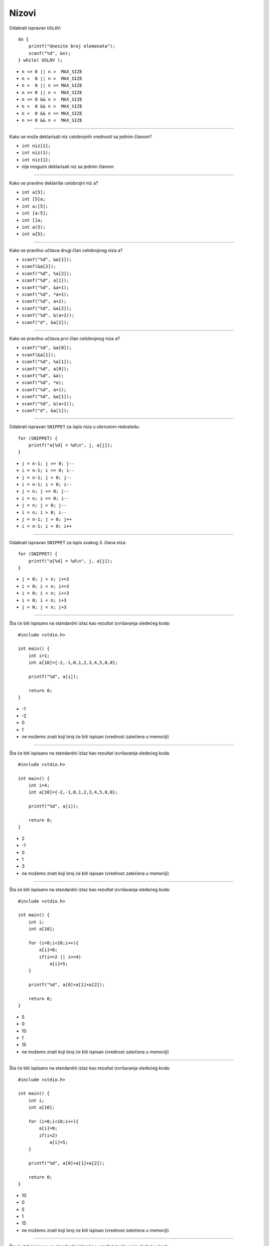 Nizovi
======

Odabrati ispravan ``USLOV``::

    do {
        printf("Unesite broj elemenata");
        scanf("%d", &n);
    } while( USLOV );

- ``n <= 0 || n >  MAX_SIZE``
- ``n <  0 || n >  MAX_SIZE``
- ``n <  0 || n >= MAX_SIZE``
- ``n >= 0 || n <  MAX_SIZE``
- ``n <= 0 && n >  MAX_SIZE``
- ``n <  0 && n >  MAX_SIZE``
- ``n <  0 && n >= MAX_SIZE``
- ``n >= 0 && n <  MAX_SIZE``

----

Kako se može deklarisati niz celobrojnih vrednosti sa jednim članom?

- ``int niz[1];``
- ``int niz(1);``
- ``int niz{1};``
- nije moguće deklarisati niz sa jednim članom

----

Kako se pravilno deklariše celobrojni niz ``a``?

- ``int a[5];``
- ``int [5]a;``
- ``int a;[5];``
- ``int [a:5];``
- ``int []a;``
- ``int a(5);``
- ``int a{5};``

----

Kako se pravilno učitava drugi član celobrojnog niza ``a``?

- ``scanf("%d", &a[1]);``
- ``scanf(&a[2]);``
- ``scanf("%d", %a[2]);``
- ``scanf("%d", a[1]);``
- ``scanf("%d", &a+1);``
- ``scanf("%d", *a+1);``
- ``scanf("%d", a+2);``
- ``scanf("%d", &a[2]);``
- ``scanf("%d", &(a+1));``
- ``scanf("d", &a[2]);``

----

Kako se pravilno učitava prvi član celobrojnog niza ``a``?

- ``scanf("%d", &a[0]);``
- ``scanf(&a[1]);``
- ``scanf("%d", %a[1]);``
- ``scanf("%d", a[0]);``
- ``scanf("%d", &a);``
- ``scanf("%d", *a);``
- ``scanf("%d", a+1);``
- ``scanf("%d", &a[1]);``
- ``scanf("%d", &(a+1));``
- ``scanf("d", &a[1]);``

----

Odabrati ispravan ``SNIPPET`` za ispis niza u obrnutom redosledu::

    for (SNIPPET) {
        printf("a[%d] = %d\n", j, a[j]);
    }

- ``j = n-1; j >= 0; j--``
- ``i = n-1; i >= 0; i--``
- ``j = n-1; j > 0; j--``
- ``i = n-1; i > 0; i--``
- ``j = n; j >= 0; j--``
- ``i = n; i >= 0; i--``
- ``j = n; j > 0; j--``
- ``i = n; i > 0; i--``
- ``j = n-1; j > 0; j++``
- ``i = n-1; i > 0; i++``

----

Odabrati ispravan ``SNIPPET`` za ispis svakog 3. člana niza::

    for (SNIPPET) {
        printf("a[%d] = %d\n", j, a[j]);
    }

- ``j = 0; j < n; j+=3``
- ``i = 0; i < n; i+=3``
- ``i = 0; i < n; i++3``
- ``i = 0; i < n; i+3``
- ``j = 0; j < n; j+3``

----

Šta će biti ispisano na standardni izlaz kao rezultat izvršavanja sledećeg koda::

    #include <stdio.h>

    int main() {
        int i=1;
        int a[10]={-2,-1,0,1,2,3,4,5,8,0};

        printf("%d", a[i]);

        return 0;
    }

- -1
- -2
- 0
- 1
- ne možemo znati koji broj će biti ispisan (vrednost zatečena u memoriji)

----

Šta će biti ispisano na standardni izlaz kao rezultat izvršavanja sledećeg koda::

    #include <stdio.h>

    int main() {
        int i=4;
        int a[10]={-2,-1,0,1,2,3,4,5,8,0};

        printf("%d", a[i]);

        return 0;
    }

- 2
- -1
- 0
- 1
- 3
- ne možemo znati koji broj će biti ispisan (vrednost zatečena u memoriji)

----

Šta će biti ispisano na standardni izlaz kao rezultat izvršavanja sledećeg koda::

    #include <stdio.h>

    int main() {
        int i;
        int a[10];

        for (i=0;i<10;i++){
            a[i]=0;
            if(i==2 || i==4)
                a[i]=5;
        }

        printf("%d", a[0]+a[1]+a[2]);

        return 0;
    }

- 5
- 0
- 10
- 1
- 15
- ne možemo znati koji broj će biti ispisan (vrednost zatečena u memoriji)

----

Šta će biti ispisano na standardni izlaz kao rezultat izvršavanja sledećeg koda::

    #include <stdio.h>

    int main() {
        int i;
        int a[10];

        for (i=0;i<10;i++){
            a[i]=0;
            if(i<2)
                a[i]=5;
        }

        printf("%d", a[0]+a[1]+a[2]);

        return 0;
    }

- 10
- 0
- 5
- 1
- 15
- ne možemo znati koji broj će biti ispisan (vrednost zatečena u memoriji)

----

Šta će biti ispisano na standardni izlaz kao rezultat izvršavanja sledećeg koda::

    #include <stdio.h>

    int main() {
        int i, a[10];

        for(i=0;i<10;i++)
            a[i]=i+2;

        printf("%d", a[0]+a[5]);

        return 0;
    }

- 9
- 0
- 2
- 5
- 7

----

Šta će biti ispisano na standardni izlaz kao rezultat izvršavanja sledećeg koda::

    #include <stdio.h>

    int main() {
        int a[10];

        printf("%d", a[0]);

        return 0;
    }

- ne možemo znati koji broj će biti ispisan (vrednost zatečena u memoriji)
- 0
- 1
- 10

----

Šta će biti ispisano na standardni izlaz kao rezultat izvršavanja sledećeg koda::

    #include <stdio.h>

    int main() {
        int a[5];
        for (i=2;i<5;i++)
            a[i]=5;

        printf("%d", a[0]);

        return 0;
    }

- ne možemo znati koji broj će biti ispisan (vrednost zatečena u memoriji)
- 0
- 1
- 5
- 10

----

Kako se može uneti prvih 8 vrednosti niza realnih brojeva ``a``?

- ``for(i=0;i<8;i++) scanf("%f",&a[i]);``
- ``for(i=0;i<8;i++) scanf("%f",a[i]);``
- ``for(i=0;i<9;i++) scanf("%f",a[i]);``
- ``for(i=0;i<9;i++) scanf("%f",&a[i]);``

----

Šta će biti ispisano na standardni izlaz kao rezultat izvršavanja sledećeg koda::

    #include <stdio.h>

    int main() {
        int i;
        int a[5];
        int suma=0;

        for (i=2;i<5;i++)
            a[i]=5;
            suma += a[i];

        printf("%d", suma);

        return 0;
    }

- ne možemo znati koji broj će biti ispisan (vrednost zatečena u memoriji)
- 5
- 10
- 15
- 25
